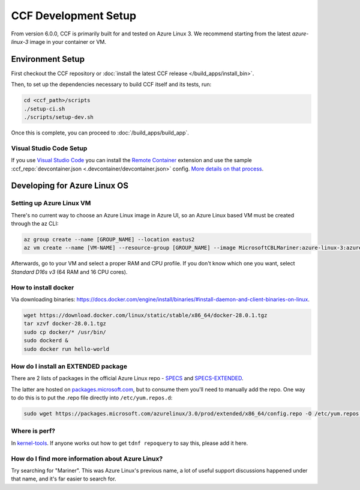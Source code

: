 CCF Development Setup
=====================

From version 6.0.0, CCF is primarily built for and tested on Azure Linux 3. We recommend starting from the latest `azure-linux-3` image in your container or VM.

Environment Setup
-----------------

First checkout the CCF repository or :doc:`install the latest CCF release </build_apps/install_bin>`.

Then, to set up the dependencies necessary to build CCF itself and its tests, run:

.. code-block:: bash

    cd <ccf_path>/scripts
    ./setup-ci.sh
    ./scripts/setup-dev.sh
    
Once this is complete, you can proceed to :doc:`/build_apps/build_app`.

Visual Studio Code Setup
~~~~~~~~~~~~~~~~~~~~~~~~

If you use `Visual Studio Code`_ you can install the `Remote Container`_ extension and use the sample :ccf_repo:`devcontainer.json <.devcontainer/devcontainer.json>` config.
`More details on that process <https://code.visualstudio.com/docs/remote/containers#_quick-start-open-a-git-repository-or-github-pr-in-an-isolated-container-volume>`_.


.. _`Visual Studio Code`: https://code.visualstudio.com/
.. _`Remote Container`: https://code.visualstudio.com/docs/remote/containers

Developing for Azure Linux OS
-----------------------------

Setting up Azure Linux VM
~~~~~~~~~~~~~~~~~~~~~~~~~

There's no current way to choose an Azure Linux image in Azure UI, so an Azure Linux based VM must be created through the az CLI:

.. code-block:: bash

    az group create --name [GROUP_NAME] --location eastus2
    az vm create --name [VM-NAME] --resource-group [GROUP_NAME] --image MicrosoftCBLMariner:azure-linux-3:azure-linux-3:latest --admin-username [USERNAME] --ssh-key-values C:\Users\[USERNAME\.ssh\[KEY].pub --os-disk-size-gb 512

Afterwards, go to your VM and select a proper RAM and CPU profile. If you don't know which one you want, select `Standard D16s v3` (64 RAM and 16 CPU cores).

How to install docker
~~~~~~~~~~~~~~~~~~~~~

Via downloading binaries: https://docs.docker.com/engine/install/binaries/#install-daemon-and-client-binaries-on-linux.

.. code-block:: bash

    wget https://download.docker.com/linux/static/stable/x86_64/docker-28.0.1.tgz
    tar xzvf docker-28.0.1.tgz
    sudo cp docker/* /usr/bin/
    sudo dockerd &
    sudo docker run hello-world

How do I install an EXTENDED package
~~~~~~~~~~~~~~~~~~~~~~~~~~~~~~~~~~~~

There are 2 lists of packages in the official Azure Linux repo - `SPECS <https://github.com/microsoft/azurelinux/tree/3.0/SPECS>`_
and `SPECS-EXTENDED <https://github.com/microsoft/azurelinux/tree/3.0/SPECS-EXTENDED>`_.

The latter are hosted on `packages.microsoft.com <https://packages.microsoft.com/azurelinux/3.0/prod/extended/x86_64/>`_, but to consume them you'll need to manually add the repo. One way to do this is to put the .repo file directly into ``/etc/yum.repos.d``:

.. code-block:: bash

    sudo wget https://packages.microsoft.com/azurelinux/3.0/prod/extended/x86_64/config.repo -O /etc/yum.repos.d/azurelinux-official-extended.repo

Where is perf?
~~~~~~~~~~~~~~

In `kernel-tools <https://github.com/microsoft/azurelinux/discussions/6476>`_. If anyone works out how to get ``tdnf repoquery`` to say this, please add it here.

How do I find more information about Azure Linux?
~~~~~~~~~~~~~~~~~~~~~~~~~~~~~~~~~~~~~~~~~~~~~~~~~

Try searching for "Mariner". This was Azure Linux's previous name, a lot of useful support discussions happened under that name, and it's far easier to search for.
